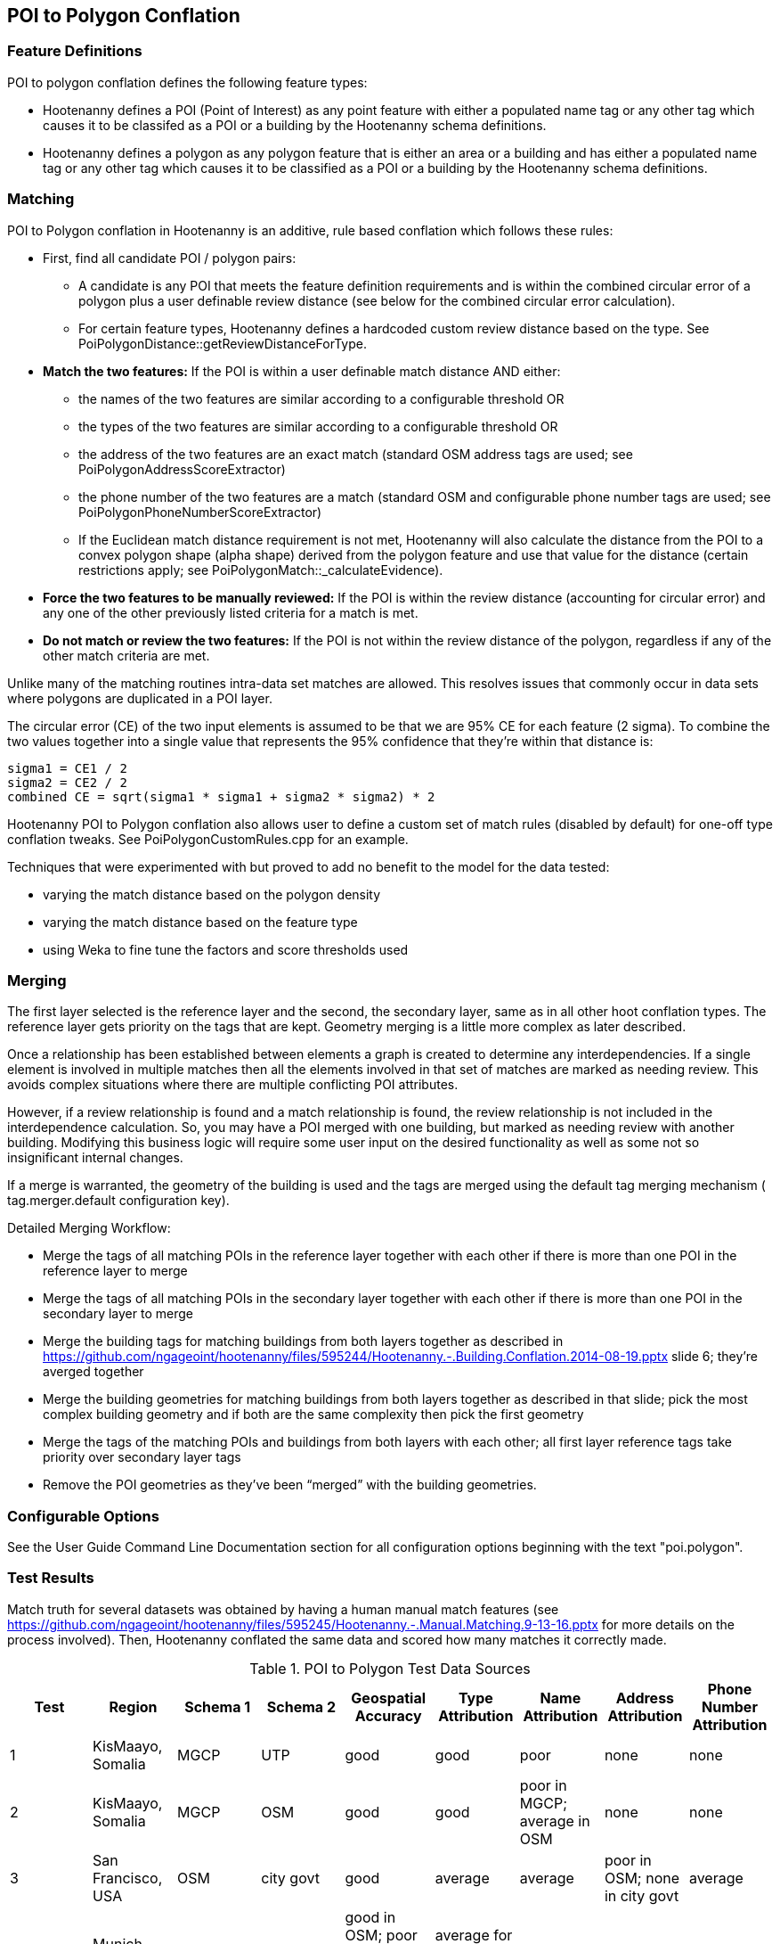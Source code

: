 
[[PoiToPolygonConflation]]
== POI to Polygon Conflation

[[PoiToPolygonFeatureDefinitions]]
=== Feature Definitions

POI to polygon conflation defines the following feature types:

* Hootenanny defines a POI (Point of Interest) as any point feature with either a populated name tag or any other tag which causes it to be classifed as a POI or a building by the Hootenanny schema definitions.
* Hootenanny defines a polygon as any polygon feature that is either an area or a building and has either a populated name tag or
any other tag which causes it to be classified as a POI or a building by the Hootenanny schema definitions.

[[PoiToPolygonMatching]]
=== Matching
  
POI to Polygon conflation in Hootenanny is an additive, rule based conflation which follows these rules:

* First, find all candidate POI / polygon pairs:
** A candidate is any POI that meets the feature definition requirements and is within the combined circular error of a polygon plus a user definable review distance (see below for the combined circular error calculation).
** For certain feature types, Hootenanny defines a hardcoded custom review distance based on the type.  See 
PoiPolygonDistance::getReviewDistanceForType.
* **Match the two features:**  If the POI is within a user definable match distance AND either: 
** the names of the two features are similar according to a configurable threshold OR
** the types of the two features are similar according to a configurable threshold OR
** the address of the two features are an exact match (standard OSM address tags are used; see PoiPolygonAddressScoreExtractor)
** the phone number of the two features are a match (standard OSM and configurable phone number tags are used; see PoiPolygonPhoneNumberScoreExtractor)
** If the Euclidean match distance requirement is not met, Hootenanny will also calculate the distance from the POI to a convex 
polygon shape (alpha shape) derived from the polygon feature and use that value for the distance (certain restrictions 
apply; see PoiPolygonMatch::_calculateEvidence).
* **Force the two features to be manually reviewed:**  If the POI is within the review distance (accounting for circular error) and any 
one of the other previously listed criteria for a match is met.
* **Do not match or review the two features:**  If the POI is not within the review distance of the polygon, regardless if any of the other
match criteria are met.

Unlike many of the matching routines intra-data set matches are allowed. This resolves issues that commonly occur in data sets where polygons are duplicated in a POI layer.

The circular error (CE) of the two input elements is assumed to be that we are 95% CE for each feature (2 sigma). To combine the two values together into a single value that represents the 95% confidence that they're within that distance is:

------
sigma1 = CE1 / 2
sigma2 = CE2 / 2
combined CE = sqrt(sigma1 * sigma1 + sigma2 * sigma2) * 2
------

Hootenanny POI to Polygon conflation also allows user to define a custom set of match rules (disabled by default) for one-off type conflation
tweaks.  See PoiPolygonCustomRules.cpp for an example.

Techniques that were experimented with but proved to add no benefit to the model for the data tested:

* varying the match distance based on the polygon density
* varying the match distance based on the feature type
* using Weka to fine tune the factors and score thresholds used

[[PoiToPolygonMerging]]
=== Merging

The first layer selected is the reference layer and the second, the secondary layer, same as in all other hoot conflation types.  The reference layer gets priority on the tags that are kept.  Geometry merging is a little more complex as later described.
  
Once a relationship has been established between elements a graph is created to determine any interdependencies. If a single element is involved in multiple matches then all the elements involved in that set of matches are marked as needing review. This avoids complex situations where there are multiple conflicting POI attributes.

However, if a review relationship is found and a match relationship is found, the review relationship is not included in the interdependence calculation. So, you may have a POI merged with one building, but marked as needing review with another building. Modifying this business logic will require some user input on the desired functionality as well as some not so insignificant internal changes.

If a merge is warranted, the geometry of the building is used and the tags are merged using the default tag merging mechanism ( +tag.merger.default+ configuration key).

Detailed Merging Workflow:

* Merge the tags of all matching POIs in the reference layer together with each other if there is more than one POI in the reference layer to merge
* Merge the tags of all matching POIs in the secondary layer together with each other if there is more than one POI in the secondary layer to merge
* Merge the building tags for matching buildings from both layers together as described in https://github.com/ngageoint/hootenanny/files/595244/Hootenanny.-.Building.Conflation.2014-08-19.pptx slide 6; they’re averged together
* Merge the building geometries for matching buildings from both layers together as described in that slide; pick the most complex building geometry and if both are the same complexity then pick the first geometry
* Merge the tags of the matching POIs and buildings from both layers with each other; all first layer reference tags take priority over secondary layer tags
* Remove the POI geometries as they’ve been “merged” with the building geometries.

[[PoiToPolygonConfigurableOptions]]
=== Configurable Options
  
See the User Guide Command Line Documentation section for all configuration options beginning with the text "poi.polygon".

[[PoiToPolygonTestResults]]
=== Test Results

Match truth for several datasets was obtained by having a human manual match features (see https://github.com/ngageoint/hootenanny/files/595245/Hootenanny.-.Manual.Matching.9-13-16.pptx for more details on the process involved).  Then, Hootenanny conflated the same data and scored
how many matches it correctly made.

.POI to Polygon Test Data Sources
[options="header"]
|======
| Test | Region | Schema 1 | Schema 2 | Geospatial Accuracy | Type Attribution | Name Attribution | Address Attribution | Phone Number Attribution
| 1 | KisMaayo, Somalia | MGCP | UTP | good | good | poor | none | none
| 2 | KisMaayo, Somalia | MGCP | OSM | good | good | poor in MGCP; average in OSM | none | none
| 3 | San Francisco, USA | OSM | city govt | good | average | average | poor in OSM; none in city govt | average
| 4 | Munich, Germany | OSM | NAVTEQ | good in OSM; poor near intersections for NAVTEQ | average for OSM; good for NAVTEQ | good | average | average  
| 5 | Cairo, Egypt | N/A | N/A | good for poly; average for POIs | good | good | none | average
| 6 | Alexandria, Egypt | N/A | N/A | good for poly; average for POIs | good | good | none | poor
| 7 | Rafah, Syria | N/A | N/A | good | good | poor for polys; good for POIs | none | none
|======

.POI to Polygon Test Results
[options="header,footer"]
|======
| Test | Total Manual Matches | Correct | Unnecessary Reviews (expected match) | Wrong  | Ratio Unnecessary Reviews to Correct Matches (expected miss) | Combined Correct
| 1 | 58 | 25.9% | 72.4% | 1.7% | 0.9 | **98.3%**
| 2 | 13 | 46.1% | 53.9% | 0.0% | 0.31 | **100.0%**
| 3 | 989 | 42.4% | 46.3% | 11.3% | 1.20 | **88.7%**
| 4 | 386 | 36.0% | 46.4% | 17.6%| 1.31 | **82.4%** 
| 5 | 56 | 87.5% | 5.3% | 7.2% | 0.63 | **92.8%**
| 6 | 6 | 66.7% | 0.0% | 33.3% | 0.0 | **66.7%**
| 7 | 5 | 100.0% | 0.0% | 0.0% | 0.2 | **100.0%**
|======

Combined Correct = number of correct matches + number of unnecessary reviews

[[PoiToPolygonFutureWork]]
=== Future Work

* improve tag similarity calculation
* more intelligent POI merging
* model based classification

For more information on POI to polygon conflation: https://github.com/ngageoint/hootenanny/files/607197/Hootenanny.-.POI.to.Polygon.2016-11-15.pptx

